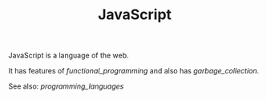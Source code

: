 #+TITLE: JavaScript

JavaScript is a language of the web.

It has features of [[functional_programming]] and also has [[garbage_collection]].

See also: [[programming_languages]]
